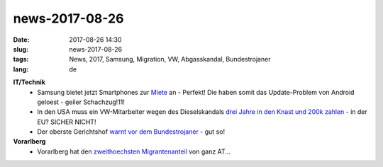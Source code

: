 news-2017-08-26
#################
:date: 2017-08-26 14:30
:slug: news-2017-08-26
:tags: News, 2017, Samsung, Migration, VW, Abgasskandal, Bundestrojaner
:lang: de


**IT/Technik**
 - Samsung bietet jetzt Smartphones zur `Miete <https://heise.de/-3811780>`_ an -  Perfekt! Die haben somit das Update-Problem von Android geloest - geiler Schachzug!11!
 - In den USA muss ein VW-Mitarbeiter wegen des Dieselskandals `drei Jahre in den Knast und 200k zahlen <http://derstandard.at/2000063179059/Drei-Jahre-Haft-fuer-VW-Ingenieur-in-USA>`_ - in der EU? SICHER NICHT!
 - Der oberste Gerichtshof `warnt vor dem Bundestrojaner <derstandard.at/2000062938605/SicherheitspaketOberste-Gerichtshof-warnt-vor-Bundestrojaner>`_ - gut so!

**Vorarlberg**
 - Vorarlberg hat den `zweithoechsten Migrantenanteil <http://vorarlberg.orf.at/news/stories/2862021/>`_ von ganz AT...
